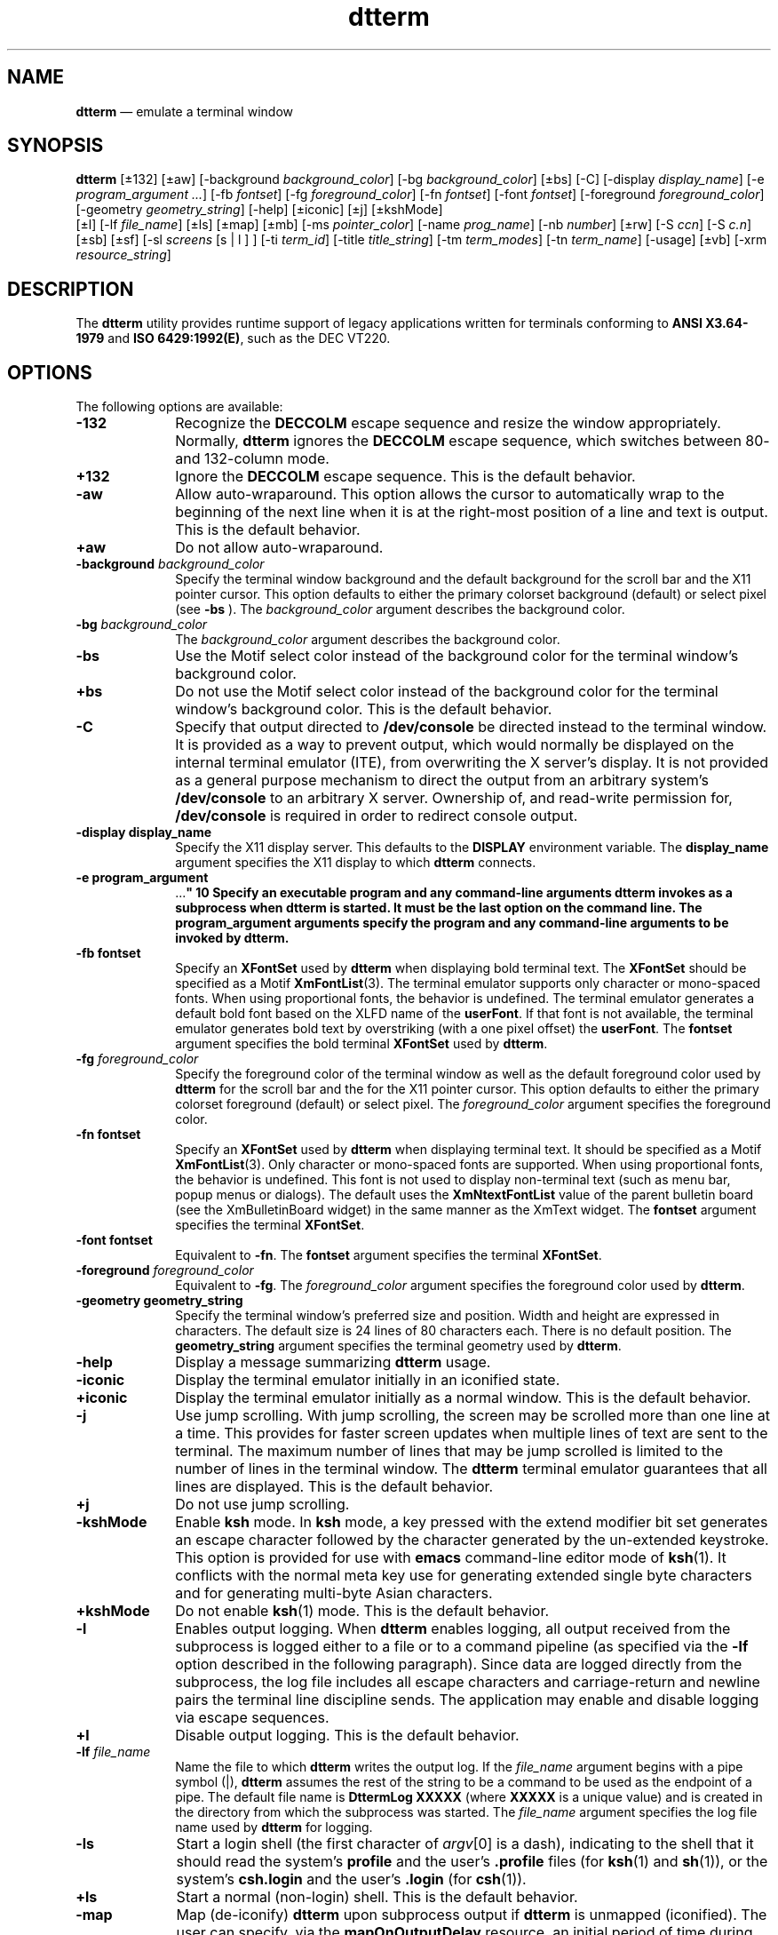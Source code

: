 '\" t
...\" term.sgm /main/16 1996/11/15 15:22:47 cdedoc $
.de P!
.fl
\!!1 setgray
.fl
\\&.\"
.fl
\!!0 setgray
.fl			\" force out current output buffer
\!!save /psv exch def currentpoint translate 0 0 moveto
\!!/showpage{}def
.fl			\" prolog
.sy sed -e 's/^/!/' \\$1\" bring in postscript file
\!!psv restore
.
.de pF
.ie     \\*(f1 .ds f1 \\n(.f
.el .ie \\*(f2 .ds f2 \\n(.f
.el .ie \\*(f3 .ds f3 \\n(.f
.el .ie \\*(f4 .ds f4 \\n(.f
.el .tm ? font overflow
.ft \\$1
..
.de fP
.ie     !\\*(f4 \{\
.	ft \\*(f4
.	ds f4\"
'	br \}
.el .ie !\\*(f3 \{\
.	ft \\*(f3
.	ds f3\"
'	br \}
.el .ie !\\*(f2 \{\
.	ft \\*(f2
.	ds f2\"
'	br \}
.el .ie !\\*(f1 \{\
.	ft \\*(f1
.	ds f1\"
'	br \}
.el .tm ? font underflow
..
.ds f1\"
.ds f2\"
.ds f3\"
.ds f4\"
.ta 8n 16n 24n 32n 40n 48n 56n 64n 72n 
.TH "dtterm" "user cmd"
.SH "NAME"
\fBdtterm\fP \(em emulate a terminal window
.SH "SYNOPSIS"
.PP
\fBdtterm\fP [\(+-132]  [\(+-aw]  [-background \fIbackground_color\fP]  [-bg \fIbackground_color\fP]  [\(+-bs]  [-C]  [-display \fIdisplay_name\fP]  [-e \fIprogram_argument \&.\&.\&.\fP]  [-fb \fIfontset\fP]  [-fg \fIforeground_color\fP]  [-fn \fIfontset\fP]  [-font \fIfontset\fP]  [-foreground \fIforeground_color\fP]  [-geometry \fIgeometry_string\fP]  [-help]  [\(+-iconic]  [\(+-j]  [\(+-kshMode] 
.br 
 [\(+-l]  [-lf \fIfile_name\fP]  [\(+-ls]  [\(+-map]  [\(+-mb]  [-ms \fIpointer_color\fP]  [-name \fIprog_name\fP]  [-nb \fInumber\fP]  [\(+-rw]  [-S \fIccn\fP]  [-S \fIc\&.n\fP]  [\(+-sb]  [\(+-sf]  [-sl \fIscreens\fP  [s\!  | \!l ] ]  [-ti \fIterm_id\fP]  [-title \fItitle_string\fP]  [-tm \fIterm_modes\fP]  [-tn \fIterm_name\fP]  [-usage]  [\(+-vb]  [-xrm \fIresource_string\fP] 
.SH "DESCRIPTION"
.PP
The \fBdtterm\fP
utility provides runtime support of legacy applications written for terminals
conforming to \fBANSI X3\&.64-1979\fP and \fBISO 6429:1992(E)\fP, such as the DEC VT220\&.
.SH "OPTIONS"
.PP
The following options are available:
.IP "\fB-132\fP" 10
Recognize the \fBDECCOLM\fP escape
sequence and resize the window appropriately\&. Normally, \fBdtterm\fP
ignores the \fBDECCOLM\fP escape sequence,
which switches between 80- and 132-column mode\&.
.IP "\fB+132\fP" 10
Ignore the \fBDECCOLM\fP escape
sequence\&. This is the default behavior\&.
.IP "\fB-aw\fP" 10
Allow auto-wraparound\&. This option allows the cursor to automatically
wrap to the beginning of the next line when it is at the right-most position
of a line and text is output\&. This is the default behavior\&.
.IP "\fB+aw\fP" 10
Do not allow auto-wraparound\&.
.IP "\fB-background\fP  \fIbackground_color\fP" 10
Specify the terminal window background and the default background for
the scroll bar and the X11 pointer cursor\&. This option defaults to either
the primary colorset background (default) or select pixel (see \fB-bs\fP )\&. The \fIbackground_color\fP argument describes
the background color\&.
.IP "\fB-bg\fP  \fIbackground_color\fP" 10
The \fIbackground_color\fP argument describes the background color\&.
.IP "\fB-bs\fP" 10
Use the Motif select color instead of the background color for the terminal
window\&'s background color\&.
.IP "\fB+bs\fP" 10
Do not use the Motif select color instead of the background color for
the terminal window\&'s background color\&. This is the default behavior\&.
.IP "\fB-C\fP" 10
Specify that output directed to \fB/dev/console\fP be directed
instead to the terminal window\&. It is provided as a way to prevent output,
which would normally be displayed on the internal terminal emulator (ITE),
from overwriting the X server\&'s display\&. It is not provided as a general purpose
mechanism to direct the output from an arbitrary system\&'s \fB/dev/console\fP to an arbitrary X server\&. Ownership of, and read-write permission
for, \fB/dev/console\fP is required in order to redirect console
output\&.
.IP "\fB-display\fP \fBdisplay_name\fP" 10
Specify the X11 display server\&. This defaults to the \fBDISPLAY\fP environment variable\&. The \fBdisplay_name\fP
argument specifies the X11 display to which \fBdtterm\fP connects\&.
.IP "\fB-e\fP \fBprogram_argument
\&.\&.\&.\fP" 10
Specify an executable program and any command-line arguments \fBdtterm\fP invokes as a subprocess when \fBdtterm\fP is
started\&. It must be the last option on the command line\&. The \fBprogram_argument\fP arguments specify the program and any command-line arguments to
be invoked by \fBdtterm\fP\&.
.IP "\fB-fb\fP \fBfontset\fP" 10
Specify an \fBXFontSet\fR used by \fBdtterm\fP when displaying bold terminal text\&. The \fBXFontSet\fR should be specified as a Motif \fBXmFontList\fP(3)\&. The terminal emulator supports only character
or mono-spaced fonts\&. When using proportional fonts, the behavior is undefined\&.
The terminal emulator generates a default bold font based on the XLFD name
of the \fBuserFont\fP\&. If that font is not available, the terminal
emulator generates bold text by overstriking (with a one pixel offset) the \fBuserFont\fP\&. The \fBfontset\fP argument specifies the
bold terminal \fBXFontSet\fR used by \fBdtterm\fP\&.
.IP "\fB-fg\fP  \fIforeground_color\fP" 10
Specify the foreground color of the terminal window as well as the default
foreground color used by \fBdtterm\fP for the scroll bar and
the for the X11 pointer cursor\&. This option defaults to either the primary
colorset foreground (default) or select pixel\&. The \fIforeground_color\fP argument specifies
the foreground color\&.
.IP "\fB-fn\fP \fBfontset\fP" 10
Specify an \fBXFontSet\fR used by \fBdtterm\fP when displaying terminal text\&. It should be specified as
a Motif \fBXmFontList\fP(3)\&. Only character or mono-spaced fonts
are supported\&. When using proportional fonts, the behavior is undefined\&. This
font is not used to display non-terminal text (such as menu bar, popup menus
or dialogs)\&. The default uses the \fBXmNtextFontList\fP value of the parent bulletin board (see the XmBulletinBoard
widget) in the same manner as the XmText widget\&. The \fBfontset\fP
argument specifies the terminal \fBXFontSet\fR\&.
.IP "\fB-font\fP \fBfontset\fP" 10
Equivalent to \fB-fn\fP\&. The \fBfontset\fP
argument specifies the terminal \fBXFontSet\fR\&.
.IP "\fB-foreground\fP  \fIforeground_color\fP" 10
Equivalent to \fB-fg\fP\&. The \fIforeground_color\fP argument specifies the foreground color used by \fBdtterm\fP\&.
.IP "\fB-geometry\fP \fBgeometry_string\fP" 10
Specify the terminal window\&'s preferred size and position\&. Width and
height are expressed in characters\&. The default size is 24 lines of 80 characters
each\&. There is no default position\&. The \fBgeometry_string\fP
argument specifies the terminal geometry used by \fBdtterm\fP\&.
.IP "\fB-help\fP" 10
Display a message summarizing \fBdtterm\fP usage\&.
.IP "\fB-iconic\fP" 10
Display the terminal emulator initially in an iconified state\&.
.IP "\fB+iconic\fP" 10
Display the terminal emulator initially as a normal window\&. This is
the default behavior\&.
.IP "\fB-j\fP" 10
Use jump scrolling\&. With jump scrolling, the screen may be scrolled
more than one line at a time\&. This provides for faster screen updates when
multiple lines of text are sent to the terminal\&. The maximum number of lines
that may be jump scrolled is limited to the number of lines in the terminal
window\&. The \fBdtterm\fP terminal emulator guarantees that all
lines are displayed\&. This is the default behavior\&.
.IP "\fB+j\fP" 10
Do not use jump scrolling\&.
.IP "\fB-kshMode\fP" 10
Enable \fBksh\fP mode\&. In \fBksh\fP mode,
a key pressed with the extend modifier bit set generates an escape character
followed by the character generated by the un-extended keystroke\&. This option is provided for use with \fBemacs\fP command-line editor mode of \fBksh\fP(1)\&. It conflicts
with the normal meta key use for generating extended single byte characters
and for generating multi-byte Asian characters\&.
.IP "\fB+kshMode\fP" 10
Do not enable \fBksh\fP(1) mode\&. This is the default behavior\&.
.IP "\fB-l\fP" 10
Enables output logging\&. When \fBdtterm\fP enables logging,
all output received from the subprocess is logged either to a file or to a
command pipeline (as specified via the \fB-lf\fP option
described in the following paragraph)\&. Since data are logged directly from
the subprocess, the log file includes all escape characters and carriage-return
and newline pairs the terminal line discipline sends\&. The application may
enable and disable logging via escape sequences\&.
.IP "\fB+l\fP" 10
Disable output logging\&. This is the default behavior\&.
.IP "\fB-lf\fP  \fIfile_name\fP" 10
Name the file to which \fBdtterm\fP writes the output log\&.
If the \fIfile_name\fP argument begins with a pipe
symbol (\!|\!), \fBdtterm\fP assumes the rest of
the string to be a command to be used as the endpoint of a pipe\&. The default
file name is \fBDttermLog\fP \fBXXXXX\fP (where \fBXXXXX\fP is a unique value) and is created
in the directory from which the subprocess was started\&. The \fIfile_name\fP argument specifies the log file name used by \fBdtterm\fP for logging\&.
.IP "\fB-ls\fP" 10
Start a login shell (the first character
of \fIargv\fP[0] is a dash), indicating to the
shell that it should read the system\&'s \fBprofile\fP and the
user\&'s \fB\&.profile\fP files (for \fBksh\fP(1) and \fBsh\fP(1)), or the system\&'s \fBcsh\&.login\fP and the user\&'s \fB\&.login\fP (for \fBcsh\fP(1))\&.
.IP "\fB+ls\fP" 10
Start a normal (non-login) shell\&. This is the default behavior\&.
.IP "\fB-map\fP" 10
Map (de-iconify) \fBdtterm\fP upon subprocess output if \fBdtterm\fP is unmapped (iconified)\&. The user can specify, via the \fBmapOnOutputDelay\fP resource, an initial period of time during which \fBdtterm\fP does not map itself upon subprocess output\&.
.IP "\fB+map\fP" 10
Indicate there is no special mapping behavior\&. This is the default behavior\&.
.IP "\fB-mb\fP" 10
Ring a bell when the user types at a specified distance from the right
margin\&. The distance from the right margin is specified by the \fB-nb\fP option\&.
.IP "\fB+mb\fP" 10
Do not ring a bell when the user types near the right margin\&. This is
the default behavior\&.
.IP "\fB-ms\fP \fBpointer_color\fP" 10
Specify the foreground color used by \fBdtterm\fP for the
terminal window\&'s (X11) pointer cursor\&. The default is the terminal window\&'s
foreground color (see \fB-foreground\fP)\&. The \fBpointer_color\fP argument specifies the pointer foreground color used
by \fBdtterm\fP\&.
.IP "\fB-name\fP \fBprog_name\fP" 10
Specify the X11 name of the \fBdtterm\fP window\&. The \fBprog_name\fP argument specifies the name to use\&.
.IP "\fB-nb\fP \fBnumber\fP" 10
Ring the bell this number of characters from the right margin when enabled\&.
The default is 10\&. The \fBnumber\fP argument specifies the
number of characters\&.
.IP "\fB-rw\fP" 10
Enable reverse-wraparound\&.
.IP "\fB+rw\fP" 10
Do not enable reverse-wraparound\&. This is the default behavior\&.
.IP "\fB-S\fP\fBccn\fP" 10
Run the terminal emulator against a pre-opened  \fBpty\fP or STREAMS pseudo-terminal device\&. The terminal emulator
provides this option to use when the pseudo-terminal device name is of the
form \fBtty??\fP (that is, exactly two characters following the \fBtty\fP)\&. This option is intended for use when \fBdtterm\fP
is programmatically invoked from within another application\&. The \fBcc\fP argument specifies the last two characters of the pseudo-terminal
device\&'s slave name where the pseudo-terminal device slave name is of the
form \fBtty??\fP\&. This value is ignored, but must be exactly
two characters in length\&. The \fIn\fP argument
specifies the file descriptor number that corresponds to the pseudo-terminal
device\&'s already opened master side\&.
.IP "\fB-S\fP\fBc\&.n\fP" 10
Equivalent to \fB-S\fP\fBccn\fP, but
provided for systems with a larger pseudo-terminal device name space\&. The \fBc\fP argument specifies the last component of the pseudo-terminal
device slave name\&. The terminal emulator ignores this value and the value
may be empty\&. The \fIn\fP argument specifies the
number of the file descriptor that corresponds to the pseudo-terminal device\&'s
already opened master side\&.
.IP "\fB-sb\fP" 10
Display a scroll bar\&. This is the default behavior\&.
.IP "\fB+sb\fP" 10
Do not display a scroll bar\&.
.IP "\fB-sf\fP" 10
Generate Sun Function Key escape sequences instead of standard
ANSI escape sequences for the terminal\&'s function keys\&. 
.IP "\fB+sf\fP" 10
Generate standard ANSI escape sequences instead
of Sun Function Key escape sequences for the terminal\&'s function keys\&. This
is the default behavior\&.
.IP "\fB-sl\fP  \fIscreens\fP[\fBs|l\fP]" 10
Specify the number of lines in the terminal buffer beyond the length
of the window\&. The option value consists of a number followed by an optional
suffix\&. If no suffix is included or the suffix is "l" (ell), the total length
of the terminal buffer is \fIscreens\fP plus the
length of the terminal window\&. If the suffix is "s" (ess) the total length
of the terminal buffer is ( \fIscreens\fP+1) times
the length of the terminal window\&. The \fBdtterm\fP utility attempts
to maintain the same buffer-to-window ratio when the window is resized larger\&.
The default is \fB4s\fP\&. The \fIscreens\fP
argument specifies the number of screens or lines to save\&.
.IP "\fB-ti\fP \fBterm_id\fP" 10
Specify the name used by \fBdtterm\fP to select the correct
response to terminal ID queries\&. Valid values are \fBvt100\fP, \fBvt101\fP, \fBvt102\fP, and \fBvt220\fP\&. The
default is \fBvt220\fP\&. The \fBterm_id\fP argument
specifies the terminal ID to use\&.
.IP "\fB-title\fP \fBtitle_string\fP" 10
The \fBtitle_string\fP argument specifies
the window title used by \fBdtterm\fP\&. The title
defaults to the last component of the program\&'s path if the
\fB-e\fP option is specified;
otherwise the title defaults to \fBTerminal\fP\&.
.IP "\fB-tm\fP \fBterm_modes\fP" 10
Specify a string containing terminal-setting keywords and the characters
to which they can be bound\&. Allowable keywords include: \fBintr\fP, \fBquit\fP, \fBerase\fP, \fBkill\fP, \fBeof\fP, \fBeol\fP, \fBswtch\fP, \fBstart\fP, \fBstop\fP, \fBbrk\fP, \fBsusp\fP, \fBdsusp\fP, \fBrprnt\fP, \fBflush\fP, \fBweras\fP and \fBlnext\fP\&. The
terminal emulator correctly parses and silently ignores keywords that do not
apply to a specific architecture\&. Control characters can be specified as \fB^\fP\fIchar\fP (for example, \fB^c\fP or \fB^u\fP), and \fB^?\fP can be used to indicate Delete\&. This is useful
for overriding the default terminal settings without having to do an \fBstty\fP(1) every time a DtTerm widget is created\&. The default is \fBNULL\fP\&. The \fBterm_modes\fP argument
specifies the terminal mode string\&.
.IP "\fB-tn\fP \fBterm_name\fP" 10
Specify a name to which \fBdtterm\fP sets the \fBTERM\fP environment variable\&. The default is \fBdtterm\fP\&.
The \fBterm_name\fP argument specifies the terminal name used
by \fBdtterm\fP\&.
.IP "\fB-usage\fP" 10
Display a usage message on the screen\&.
.IP "\fB-vb\fP" 10
Use a visual bell instead of an audible one\&. Flash the window instead
of ringing the terminal bell whenever a <control>-G is received\&.
.IP "\fB+vb\fP" 10
Use an audio bell instead of a visual one\&. This is the default behavior\&.
.IP "\fB-xrm\fP \fBresource_string\fP" 10
Allow the user to specify the X11 Resource Manager-style resources on
the command line\&. The \fBresource_string\fP argument specifies
an X11 resource string\&. (See \fBXrmParseCommand\fP(3) and \fBXGetDefault\fP(3) for more information\&.)
.SH "OPERANDS"
.PP
None\&.
.SH "STDIN"
.PP
Not used\&.
.SH "INPUT FILES"
.PP
None\&.
.SH "ENVIRONMENT VARIABLES"
.PP
The following environment variables affect the execution of \fBdtterm\fP:
.IP "\fBDISPLAY\fP" 10
Specify the default X Windows display to connect to (see \fB-display\fP )\&. The terminal emulator sets the subprocess\&'s \fBDISPLAY\fP environment variable to the connected X11 display name\&.
.IP "\fBHOME\fP" 10
Determine the user\&'s home directory, the location of configuration files\&.
.IP "\fBLANG\fP" 10
Provide a default value for the internationalization variables that
are unset or null\&. If \fBLANG\fP is
unset or null, the corresponding value from the implementation-specific default
locale will be used\&. If any of the internationalization variables contains
an invalid setting, the utility behaves as if none of the variables had been
defined\&.
.IP "\fBLC_ALL\fP" 10
If set to a non-empty string value, override the values of all the other
internationalization variables\&.
.IP "\fBLC_MESSAGES\fP" 10
Determine the locale that is used to affect the format and contents
of diagnostic messages written to standard error and informative messages
written to standard output\&.
.IP "\fBNLSPATH\fP" 10
Determine the location of message catalogues for the processing of \fBLC_MESSAGES\fP\&.
.IP "\fBSHELL\fP" 10
Determine the default application to run\&.
.IP "\fBXAPPLRESDIR\fP" 10
Specify the name of a directory that contains application-specific resources\&.
If this environment variable is defined, and is set to an existing directory,
then it is searched (in addition to the standard locations) for files containing
application-specific resource specifications\&.
.IP "\fBXENVIRONMENT\fP" 10
Specify the name of a resource file with user- or machine-specific resources\&.
If this variable is not defined, \fBdtterm\fP looks for a file
named \fB$HOME/\&.Xdefaults-\fP \fBhostname\fP
instead, where \fBhostname\fP is the name of the host where
the application is executing\&.
.IP "\fBXFILESEARCHPATH\fP" 10
Define a language-dependent location of \fBapp-defaults\fP\&.
.IP "\fBXMODIFIER\fP" 10
Specify which input method to use\&.
.IP "\fBXUSERFILESEARCHPATH\fP" 10
Control where X applications look for their \fBapp-defaults\fP
resource files\&. The default is located in the directory \fB/usr/dt/app-defaults\fP\&. The user must set \fBXUSERFILESEARCHPATH\fP if the user\&'s resource
files are not in this location\&.
.PP
The terminal emulator creates the following variable when it invokes
another process:
.IP "\fBTERM\fP" 10
The terminal emulator sets the subprocess\&'s \fBTERM\fP
environment variable to the \fBtermName\fP resource value\&. Applications
use this variable to determine the type of escape sequences to use when driving
the terminal emulator\&.
.IP "\fBTERMINAL_EMULATOR\fP" 10
The terminal emulator sets the subprocess\&'s \fBTERMINAL_EMULATOR\fP environment variable to \fBdtterm\fP to indicate
that the process is running from a \fBdtterm\fP terminal emulator\&.
.IP "\fBWINDOWID\fP" 10
The terminal emulator sets the subprocess\&'s \fBWINDOWID\fP
environment variable to the window number of the window in which text is rendered\&.
.SH "RESOURCES"
.PP
The \fBdtterm\fP utility allows the user to specify behavior
through X11 resources as well as the command-line interface\&. The following
is a list of the defined resources:
.TS
tab();
lw(2.052951i) lw(1.651910i) lw(0.754340i) lw(1.040799i).
\fBThe dtterm Client
Resource Set\fP
\fBName\fP\fBClass\fP\fBType\fP\fBDefault\fP
\fBallowSendEvents\fP\fBAllowSendEvents\fP\fBBoolean\fRFalse
\fBappCursorDefault\fP\fBAppCursorDefault\fP\fBBoolean\fRFalse
\fBappKeypadDefault\fP\fBAppKeypadDefault\fP\fBBoolean\fRFalse
\fBautoWrap\fP\fBAutoWrap\fP\fBBoolean\fRTrue
\fBbackground\fP\fBBackground\fP\fBString\fR
\fBbackgroundIsSelect\fP\fBBackgroundIsSelect\fP\fBBoolean\fRFalse
\fBblinkRate\fP\fBBlinkRate\fP\fBint\fR250
\fBborderColor\fP\fBBorderColor\fP\fBString\fR"black"
\fBborderWidth\fP\fBBorderWidth\fP\fBint\fR0
\fBc132\fP\fBC132\fP\fBBoolean\fRFalse
\fBcharCursorStyle\fP\fBCharCursorStyle\fP\fBString\fR"char_cursor_box"
\fBconsoleMode\fP\fBConsoleMode\fP\fBBoolean\fRFalse
\fBforeground\fP\fBForeground\fP\fBString\fR
\fBgeometry\fP\fBGeometry\fP\fBString\fRNULL
\fBiconic\fP\fBIconic\fP\fBBoolean\fRFalse
\fBiconName\fP\fBIconName\fP\fBString\fR"dtterm"
\fBjumpScroll\fP\fBJumpScroll\fP\fBBoolean\fRTrue
\fBkshMode\fP\fBKshMode\fP\fBBoolean\fRFalse
\fBlogging\fP\fBLogging\fP\fBBoolean\fRFalse
\fBlogFile\fP\fBLogFile\fP\fBString\fRT{
"DttermLog\fBXXXXX\fP" (where
 \fBXXXXX\fP is a unique value)
T}
\fBlogInhibit\fP\fBLogInhibit\fP\fBBoolean\fRFalse
\fBloginShell\fP\fBLoginShell\fP\fBBoolean\fRFalse
\fBmapOnOutput\fP\fBAutoMap\fP\fBBoolean\fRFalse
\fBmapOnOutputDelay\fP\fBMapDelay\fP\fBint\fR0
\fBmarginBell\fP\fBMarginBell\fP\fBBoolean\fRFalse
\fBmenuBar\fP\fBMenuBar\fP\fBBoolean\fRTrue
\fBmenuPopup\fP\fBMenuPopup\fP\fBBoolean\fRTrue
\fBnMarginBell\fP\fBNMarginBell\fP\fBint\fR10
\fBpointerBlank\fP\fBPointerBlank\fP\fBBoolean\fRFalse
\fBpointerBlankDelay\fP\fBPointerBlankDelay\fP\fBint\fR2
\fBpointerColor\fP\fBForeground\fP\fBString\fRforeground color
\fBpointerColorBackground\fP\fBBackground\fP\fBString\fRbackground color
\fBpointerShape\fP\fBPointerShape\fP\fBString\fR"xterm"
\fBreverseWrap\fP\fBReverseWrap\fP\fBBoolean\fRFalse
\fBsaveLines\fP\fBSaveLines\fP\fBString\fR4s
\fBscrollBar\fP\fBScrollBar\fP\fBBoolean\fRTrue
\fBsunFunctionKeys\fP\fBSunFunctionKeys\fP\fBBoolean\fRFalse
\fBtermId\fP\fBTermId\fP\fBString\fR"vt220"
\fBtermName\fP\fBTermName\fP\fBString\fR"dtterm"
\fBtitle\fP\fBTitle\fP\fBString\fR"dtterm"
\fBttyModes\fP\fBTtyModes\fP\fBString\fRNULL
\fBuserBoldFont\fP\fBUserBoldFont\fP\fBXmFontList\fRdynamic
\fBuserFont\fP\fBUserFont\fP\fBXmFontList\fRdynamic
\fBvisualBell\fP\fBVisualBell\fP\fBBoolean\fRFalse
.TE
.IP "\fBallowSendEvents\fP" 10
Specifies that the terminal emulator allow synthetic events (generated
and sent by another application)\&. Enabling this resource opens up a possible
security hole\&.
.IP "\fBappCursorDefault\fP" 10
If True, the cursor keys are initially in application mode\&. If False,
the cursor keys are initially in cursor mode\&.
.IP "\fBappKeypadDefault\fP" 10
If True, the keypad keys are initially in application mode\&. If False,
the keypad keys are initially in numeric mode\&.
.IP "\fBautoWrap\fP" 10
Specifies whether or not auto-wraparound is initially enabled\&.
.IP "\fBbackground\fP" 10
Specifies the background color of the terminal window as well as the
default background color for the scroll bar\&. This resource defaults to either
the primary colorset background or select pixel (see \fBbackgroundIsSelect\fP )\&. 
.IP "\fBbackgroundIsSelect\fP" 10
Specifies that the terminal window should use the Motif select color
instead of the background color for the terminal window\&'s background color\&.
.IP "\fBblinkRate\fP" 10
Specifies the number of milliseconds the cursor is in the on and off
states while blinking\&. A value of 250 blinks the cursor two times per second\&.
A value of zero turns blinking off\&.
.IP "\fBborderColor\fP" 10
Specifies the border color for the window\&. The window border need not
be visible when re-parenting window managers are used\&.
.IP "\fBborderWidth\fP" 10
Specifies the border width of the shell widget\&'s window\&. This value
may be overridden by re-parenting window managers\&.
.IP "\fBc132\fP" 10
Specifies whether or not the \fBDECCOLM\fP
escape sequence, which switches between a 132- and 80-column window, is honored\&.
.IP "\fBcharCursorStyle\fP" 10
This resource specifies the shape of the text cursor\&. A \fBchar_cursor_box\fP value specifies a cursor the
width and height of the base font\&'s bounding box\&. A \fBchar_cursor_bar\fP value specifies a cursor the width of the base
font\&'s bounding box, 2 pixels high, and drawn with its top on the baseline\&.
.IP "\fBconsoleMode\fP" 10
Specifies that output directed at \fB/dev/console\fP be
directed instead to the terminal window\&. It is provided as a way to prevent
output, that would normally be displayed on the internal terminal emulator
(ITE), from overwriting the X server\&'s display\&. It is not provided as a general
mechanism to direct the output from an arbitrary system\&'s \fB/dev/console\fP to an arbitrary X server\&. Ownership of, and read-write permission
for, \fB/dev/console\fP is required in order to redirect console
output\&.
.IP "\fBforeground\fP" 10
Specifies the foreground of the terminal window as well as the default
used by \fBdtterm\fP for the scroll bar and the color used for
the pointer cursor\&. This resource defaults to the primary colorset foreground
pixel\&. 
.IP "\fBgeometry\fP" 10
Specifies the terminal window\&'s preferred size and position\&. The default
size is 24 lines of 80 characters each\&. There is no default position\&.
.IP "\fBiconGeometry\fP" 10
Specifies the preferred position of the terminal emulator\&'s icon\&. Window
managers may ignore this value\&. There is no default\&.
.IP "\fBiconic\fP" 10
Specifies whether or not the terminal emulator is initially displayed
in an iconified state\&.
.IP "\fBiconName\fP" 10
Specifies the name for the icon\&. When used with the \fB-e\fP option, the default is the last component of the program\&'s path;
otherwise, the default is the last component of the name used to execute \fBdtterm\fP (that is, \fIargv\fP[0])\&.
.IP "\fBjumpScroll\fP" 10
Specifies that \fBdtterm\fP use jump scrolling\&. With jump
scrolling, the screen may be scrolled more than one line at a time\&. This provides
for faster screen updates when multiple lines of text are sent to the terminal\&.
The maximum number of lines that may be jump scrolled is limited to the number
of lines in the terminal window\&. The \fBdtterm\fP terminal emulator
guarantees that all lines are displayed\&.
.IP "\fBkshMode\fP" 10
Enables ksh mode\&. With ksh mode, a key pressed with the extend modifier
bit set generates an escape character followed by the character generated
by the un-extended keystroke\&. This option is provided for use with the \fBemacs\fP command-line editor mode of \fBksh\fP(1)\&. It conflicts
with the normal meta key use for generating extended single byte characters
and for generating multi-byte Asian characters\&.
.IP "\fBlogging\fP" 10
Enables output logging\&. When logging is enabled, all output received
from the subprocess is logged either to a file or to a command pipeline (as
specified via the \fBlogFile\fP option)\&. Since the data is logged
directly from the subprocess, it includes all escape characters and carriage-returns
and newline pairs the terminal line discipline sends\&. Logging may be enabled
and disabled via escape sequences\&.
.IP "\fBlogFile\fP" 10
Specifies the filename to which \fBdtterm\fP writes the
output log\&. If the filename begins with a pipe symbol (\!|\!), \fBdtterm\fP assumes the rest of the string is a command to be used as
the endpoint of a pipe\&. The default filename is
\fBDttermLog\fP\fBXXXXX\fP
(where \fBXXXXX\fP is a unique value) and
is created in the directory from which the subprocess was started\&.
.IP "\fBlogInhibit\fP" 10
Indicates that \fBdtterm\fP inhibit device and file logging\&.
.IP "\fBloginShell\fP" 10
Indicates that the shell that is started
be a login shell (that is, the first character of \fIargv\fP[0] is a dash), indicating that the shell should read the system\&'s \fBprofile\fP and the user\&'s \fB\&.profile\fP files (for \fBksh\fP(1) and \fBsh\fP(1)) or the system \fBcsh\&.login\fP and the user\&'s \fB\&.login\fP (for \fBcsh\fP(1))\&.
.IP "\fBmapOnOutput\fP" 10
Indicates that the terminal emulator map (de-iconify) itself upon subprocess
output if it is unmapped (iconified)\&. The user can specify, via the \fBmapOnOutputDelay\fP resource, an initial period of time during which \fBdtterm\fP does not map itself upon subprocess output\&.
.IP "\fBmapOnOutputDelay\fP" 10
Specifies the number of seconds after start-up that \fBdtterm\fP does not honor the \fBmapOnOutput\fP
resource\&. This
allows the application to send initial output (for example, shell prompts)
to the terminal without auto mapping the window\&. The default is zero (no delay)\&.
.IP "\fBmarginBell\fP" 10
Specifies whether or not the bell rings when the user types near the
right margin\&. The distance from the right margin is specified by the \fBnMarginBell\fP resource\&.
.IP "\fBmenuBar\fP" 10
Indicates that \fBdtterm\fP displays a pulldown menu bar\&.
The default is True\&.
.IP "\fBmenuPopup\fP" 10
Indicates that \fBdtterm\fP displays a popup menu\&. The
default is True\&.
.IP "\fBnMarginBell\fP" 10
Specifies the number of characters from the right margin at which the
margin bell rings, when enabled\&.
.IP "\fBpointerBlank\fP" 10
Specifies that \fBdtterm\fP puts the pointer cursor into
blanking mode\&. In this mode, the cursor turns on when the pointer is moved,
and is blanked after a selectable number of seconds or after keyboard input\&.
The \fBpointerBlankDelay\fP resource sets the delay\&.
.IP "\fBpointerBlankDelay\fP" 10
Specifies the number of seconds to wait after the pointer has stopped
moving before blanking the pointer (see \fBpointerBlank\fP)\&.
A value of zero delays pointer blanking until a key is pressed\&.
.IP "\fBpointerColor\fP" 10
Specifies the foreground color used by \fBdtterm\fP for
the terminal window\&'s pointer (X11) cursor\&. The default is the terminal window\&'s
foreground color (see \fBforeground\fP)\&.
.IP "\fBpointerColorBackground\fP" 10
Specifies the background color used by \fBdtterm\fP for
the terminal window\&'s pointer (X11) cursor\&. The default is the terminal window\&'s
background color (see \fBbackground\fP)\&.
.IP "\fBpointerShape\fP" 10
Specifies the X cursor font character used by \fBdtterm\fP
as the pointer cursor\&. The font character must be specified as a string from
the \fBX11/cursorfont\&.h\fP header with the leading \fBXC_\fP removed\&. The default is \fBxterm\fP(1)\&.
.IP "\fBreverseWrap\fP" 10
Specifies whether or not reverse-wraparound is enabled\&.
.IP "\fBsaveLines\fP" 10
Specifies the number of lines in the terminal buffer beyond the length
of the window\&. The option value consists of a number followed by an optional
suffix\&. If no suffix is included or the suffix is "l" (ell), the total length
of the terminal buffer is \fIscreens\fP plus the
length of the terminal window\&. If the suffix is "s" (ess) the total length
of the terminal buffer is ( \fIscreens\fP+1) times
the length of the terminal window\&. The \fBdtterm\fP utility attempts
to maintain the same buffer-to-window ratio when the window is resized larger\&.
.IP "\fBscrollBar\fP" 10
Specifies that \fBdtterm\fP displays a scroll bar\&.
.IP "\fBsunFunctionKeys\fP" 10
Specifies whether \fBdtterm\fP generates Sun Function Key
escape sequences instead of standard ANSI escape sequences for
the terminal\&'s function keys\&. 
.IP "\fBtermId\fP" 10
Supplies the name used to select the correct response to terminal ID
queries\&. Valid values are \fBvt100\fP, \fBvt101\fP, \fBvt102\fP, and \fBvt220\fP\&.
.IP "\fBtermName\fP" 10
Specifies a name to which \fBdtterm\fP sets the \fBTERM\fP environment variable\&. The default is \fBdtterm\fP\&.
.IP "\fBtitle\fP" 10
Specifies the window title\&. When used with the \fB-e\fP
option, the default is the last component of the program\&'s path; otherwise,
the default is the last component of the name used to execute \fBdtterm\fP (that is, \fIargv\fP[0])\&.
.IP "\fBttyModes\fP" 10
Specifies a string containing terminal-setting keywords and the characters
to which they can be bound\&. Allowable keywords include: \fBintr\fP, \fBquit\fP, \fBerase\fP, \fBkill\fP, \fBeof\fP, \fBeol\fP, \fBswtch\fP, \fBstart\fP, \fBstop\fP, \fBbrk\fP, \fBsusp\fP, \fBdsusp\fP, \fBrprnt\fP, \fBflush\fP, \fBweras\fP and \fBlnext\fP\&. The
terminal emulator correctly parses and silently ignores keywords that do not
apply to a specific architecture\&. Control characters can be specified as \fB^\fP\fIchar\fP (for example, \fB^c\fP or \fB^u\fP), and \fB^?\fP can be used to indicate Delete\&. This is useful
for overriding the default terminal settings without having to do an \fBstty\fP(1) every time a DtTerm widget is created\&. 
.IP "\fBuserBoldFont\fP" 10
Specifies an \fBXFontSet\fR used by \fBdtterm\fP when displaying bold terminal text\&. The \fBXFontSet\fR should be specified as a Motif \fBXmFontList\fP(3)\&. The terminal emulator supports only character
or mono-spaced fonts\&. When using proportional fonts, the behavior is undefined\&.
The terminal emulator generates a default bold font based on the \fBXLFD\fP name of the \fBuserFont\fP\&. If that font is not
available, \fBdtterm\fP generates bold text by overstriking (with
a one pixel offset) the \fBuserFont\fP\&.
.IP "\fBuserFont\fP" 10
Specifies an \fBXFontSet\fR used by \fBdtterm\fP when displaying terminal text\&. \fBXFontSet\fR should be specified as a Motif \fBXmFontList\fP(3)\&. The terminal emulator supports only character
or mono-spaced fonts\&. When using proportional fonts, the behavior is undefined\&.
This font is not used to display non-terminal text (such as menu bar, popup
menu and dialog)\&. The default is the \fBXmNtextFontList\fP value of the parent bulletin board (see the XmBulletinBoard
widget) in the same manner as the XmText widget\&.
.IP "\fBvisualBell\fP" 10
Indicates that a visual bell is preferred over an audible one\&. Instead
of ringing the terminal bell whenever a <control>-G is received, the window
is flashed\&.
.SS "Resource/Option Correspondence"
.PP
Many of the preceding resources correspond to the command-line arguments\&.
The following table describes the relationship between the two:
.TS
tab();
lw(2.421315i) lw(3.078685i).
\fBCommand-line option\fP\fBResource Setting\fP
\fB-132\fP\fB*c132: True\fP
\fB+132\fP\fB*c132: False\fP
\fB-aw\fP\fB*autoWrap: True\fP
\fB+aw\fP\fB*autoWrap: False\fP
T{
\fB-background\fP \fIbackground_color\fP
T}\fB*background:\fP \fIbackground_color\fP
\fB-bg\fP \fIbackground_color\fP\fB*background:\fP \fIbackground_color\fP
\fB-bs\fP\fB*backgroundIsSelect: True\fP
\fB+bs\fP\fB*backgroundIsSelect: False\fP
\fB-C\fP\fB*consoleMode: True\fP
\fB-display\fP \fBdisplay_name\fP\fB\&.display:\fP \fBdisplay_name\fP
\fB-e\fP \fBprogram_argument\&.\&.\&.\fP
\fB-fb\fP \fBfontset\fP\fB*userBoldFont:\fP \fBfontset\fP
\fB-fg\fP \fIforeground_color\fP\fB*foreground:\fP \fIforeground_color\fP
\fB-fn\fP \fBfontset\fP\fB*userFont:\fP \fBfontset\fP
\fB-font\fP \fBfontset\fP\fB*userFont:\fP \fBfontset\fP
T{
\fB-foreground\fP \fIforeground_color\fP
T}\fB*foreground:\fP \fIforeground_color\fP
T{
\fB-geometry\fP \fBgeometry_string\fP
T}\fB\&.geometry:\fP \fBgeometry_string\fP
\fB-iconic\fP\fB\&.iconic: True\fP
\fB+iconic\fP\fB\&.iconic: False\fP
\fB-j\fP\fB*jumpScroll: True\fP
\fB+j\fP\fB*jumpScroll: False\fP
\fB-kshMode\fP\fB*kshMode: True\fP
\fB+kshMode\fP\fB*kshMode: False\fP
\fB-l\fP\fB*logging: True\fP
\fB+l\fP\fB*logging: False\fP
\fB-lf\fP \fIfile_name\fP\fB*logFile:\fP \fIfile_name\fP
\fB-ls\fP\fB*loginShell: True\fP
\fB+ls\fP\fB*loginShell: False\fP
\fB-map\fP\fB*mapOnOutput: True\fP
\fB+map\fP\fB*mapOnOutput: False\fP
\fB-mb\fP\fB*marginBell: True\fP
\fB+mb\fP\fB*marginBell: False\fP
\fB-ms\fP \fBpointer_color\fP\fB*pointerColor:\fP \fBpointer_color\fP
\fB-name\fP \fBprog_name\fP\fB\&.name:\fP \fBprog_name\fP
\fB-nb\fP \fBnumber\fP\fB*nMarginBell:\fP \fBnumber\fP
\fB-rw\fP\fB*reverseWrap: True\fP
\fB+rw\fP\fB*reverseWrap: False\fP
\fB-sb\fP\fB*scrollBar: True\fP
\fB+sb\fP\fB*scrollBar: False\fP
\fB-sf\fP\fB*sunFunctionKeys: True\fP
\fB+sf\fP\fB*sunFunctionKeys: False\fP
\fB-sl\fP \fIscreens\fPs\fB*saveLines:\fP \fIscreens  * lines/screen\fP
\fB-sl\fP \fIlines\fP\fB*saveLines:\fP \fIlines\fP
\fB-ti\fP \fBterm_id\fP\fB*termId:\fP \fBterm_id\fP
\fB-title\fP \fBtitle_string\fP\fB\&.title:\fP \fBtitle_string\fP
\fB-tm\fP \fBterm_modes\fP\fB*ttyModes:\fP \fBterm_modes\fP
\fB-tn\fP \fBterm_name\fP\fB*termName:\fP \fBterm_name\fP
\fB-vb\fP\fB*visualBell: True\fP
\fB+vb\fP\fB*visualBell: False\fP
.TE
.SH "ASYNCHRONOUS EVENTS"
.PP
The \fBdtterm\fP utility takes the
standard action for all signals\&.
.SH "STDOUT"
.PP
Not used\&.
.SH "STDERR"
.PP
Used only for diagnostic messages\&.
.SH "OUTPUT FILES"
.PP
None\&.
.SH "EXTENDED DESCRIPTION"
.SS "On-the-Spot Preedit Style and Behavior"
.PP
When the user selects the on-the-spot input method style, preedit
strings are displayed in the \fBdtterm\fP window, causing
original data within \fBdtterm\fP to shift out to make room
for the data in the preedit buffer\&.
.PP
To cause \fBdtterm\fP to commit the preedit string,
the user can select one of the following actions:
.IP "" 10
 \fBcut\fP
.IP "" 10
 \fBpaste\fP
.IP "" 10
 \fBselection\fP
.IP "" 10
 \fBcursor movement\fP
.IP "" 10
 \fBcommit key\fP
.PP
Note that the input method server may interpret cursor movement events
within the preedit buffer as preedit movement commands\&. In this case,
the string may not be committed\&. The interpretation of these movement
events is completely dependent upon the implementation of the input
method server\&.
.PP
In addition to the generic actions listed above, there are several
action routines defined in the \fBDtTerm\fP widget that
may cause committal\&. These action routines include
\fBmove_cursor\fP, \fBprocess_bdrag\fP,
and \fBstring\fP\&. The action routines correspond
to the generic commit actions listed above\&.
.PP
When the preedit buffer is active, it may be highlighted\&. This highlight
value can be set by the input method server\&. Since there is only a
single highlight mode available in the \fBDtTerm\fP widget,
the following \fBXIMFeedback\fPs will set the highlight:
.IP "" 10
 \fBXIMPrimary\fP
.IP "" 10
 \fBXIMSecondary\fP
.IP "" 10
 \fBXIMTertiary\fP
.SH "EXIT STATUS"
.IP "0" 10
successful completion
.IP ">0" 10
an error occurred
.SH "CONSEQUENCES OF ERRORS"
.PP
Default\&.
.SH "APPLICATION USAGE"
.PP
None\&.
.SH "EXAMPLES"
.PP
None\&.
.SH "SEE ALSO"
.PP
\fBDt/Term\&.h - DtTerm\fP(5),  \fBstty\fP(1), \fBdtterm\fP(5), \fBX\fP(1), \fBXmFontList\fP(3), \fBXmText\fP(3), \fBpty\fP(7), \fBtty\fP(7)\&. 
...\" created by instant / docbook-to-man, Sun 02 Sep 2012, 09:40
